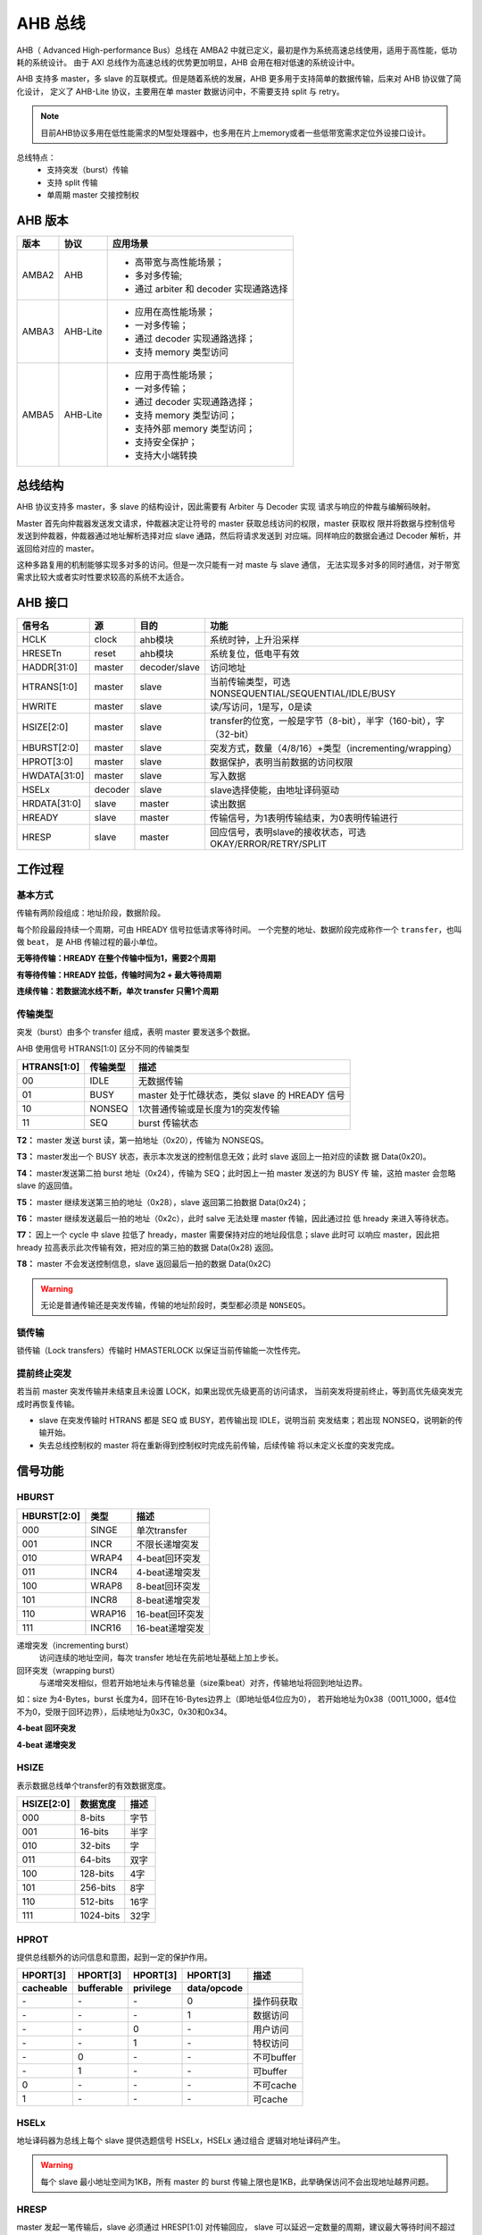 AHB 总线
==========
AHB（ Advanced High-performance Bus）总线在 AMBA2 中就已定义，最初是作为系统高速总线使用，适用于高性能，低功耗的系统设计。
由于 AXI 总线作为高速总线的优势更加明显，AHB 会用在相对低速的系统设计中。

AHB 支持多 master，多 slave 的互联模式。但是随着系统的发展，AHB 更多用于支持简单的数据传输，后来对 AHB 协议做了简化设计，
定义了 AHB-Lite 协议，主要用在单 master 数据访问中，不需要支持 split 与 retry。

.. note:: 
    目前AHB协议多用在低性能需求的M型处理器中，也多用在片上memory或者一些低带宽需求定位外设接口设计。

总线特点：
    - 支持突发（burst）传输
    - 支持 split 传输
    - 单周期 master 交接控制权

AHB 版本
-----------

=====  ========  ===============================================================================================================================
版本     协议                                                               应用场景
=====  ========  ===============================================================================================================================
AMBA2  AHB       - 高带宽与高性能场景；
                 - 多对多传输;
                 - 通过 arbiter 和 decoder 实现通路选择
AMBA3  AHB-Lite  - 应用在高性能场景；
                 - 一对多传输；
                 - 通过 decoder 实现通路选择；
                 - 支持 memory 类型访问
AMBA5  AHB-Lite  - 应用于高性能场景；
                 - 一对多传输；
                 - 通过 decoder 实现通路选择；
                 - 支持 memory 类型访问；
                 - 支持外部 memory 类型访问；
                 - 支持安全保护；
                 - 支持大小端转换
=====  ========  ===============================================================================================================================

总线结构
------------------
AHB 协议支持多 master，多 slave 的结构设计，因此需要有 Arbiter 与 Decoder 实现
请求与响应的仲裁与编解码映射。

Master 首先向仲裁器发送发文请求，仲裁器决定让符号的 master 获取总线访问的权限，master 获取权
限并将数据与控制信号发送到仲裁器，仲裁器通过地址解析选择对应 slave 通路，然后将请求发送到
对应端。同样响应的数据会通过 Decoder 解析，并返回给对应的 master。

.. image:: img/ahb/structure.png
  :width: 500px

这种多路复用的机制能够实现多对多的访问。但是一次只能有一对 maste 与 slave 通信，
无法实现多对多的同时通信，对于带宽需求比较大或者实时性要求较高的系统不太适合。

AHB 接口
-----------------

.. image:: img/ahb/ms_if.png
  :width: 800px

============  =======  =============  ==================================================================
   信号名       源         目的                                      功能
============  =======  =============  ==================================================================
HCLK          clock    ahb模块        系统时钟，上升沿采样
HRESETn       reset    ahb模块        系统复位，低电平有效
HADDR[31:0]   master   decoder/slave  访问地址
HTRANS[1:0]   master   slave          当前传输类型，可选NONSEQUENTIAL/SEQUENTIAL/IDLE/BUSY
HWRITE        master   slave          读/写访问，1是写，0是读
HSIZE[2:0]    master   slave          transfer的位宽，一般是字节（8-bit），半字（160-bit），字（32-bit）
HBURST[2:0]   master   slave          突发方式，数量（4/8/16）+类型（incrementing/wrapping）
HPROT[3:0]    master   slave          数据保护，表明当前数据的访问权限
HWDATA[31:0]  master   slave          写入数据
HSELx         decoder  slave          slave选择使能，由地址译码驱动
HRDATA[31:0]  slave    master         读出数据
HREADY        slave    master         传输信号，为1表明传输结束，为0表明传输进行
HRESP         slave    master         回应信号，表明slave的接收状态，可选OKAY/ERROR/RETRY/SPLIT
============  =======  =============  ==================================================================

工作过程
-------------

基本方式
^^^^^^^^^^^^
传输有两阶段组成：地址阶段，数据阶段。

每个阶段最段持续一个周期，可由 HREADY 信号拉低请求等待时间。
一个完整的地址、数据阶段完成称作一个 ``transfer``，也叫做 ``beat``，
是 AHB 传输过程的最小单位。

**无等待传输：HREADY 在整个传输中恒为1，需要2个周期**

.. image:: img/ahb/basic.png
  :width: 400px

**有等待传输：HREADY 拉低，传输时间为2 + 最大等待周期**

.. image:: img/ahb/basic_wait.png
  :width: 600px

**连续传输：若数据流水线不断，单次 transfer 只需1个周期**

.. image:: img/ahb/basic_muti.png
  :width: 600px

传输类型
^^^^^^^^^^
突发（burst）由多个 transfer 组成，表明 master 要发送多个数据。

AHB 使用信号 HTRANS[1:0] 区分不同的传输类型

===========  ========  =========================================
HTRANS[1:0]  传输类型                    描述
===========  ========  =========================================
00           IDLE      无数据传输
01           BUSY      master 处于忙碌状态，类似 slave 的 HREADY 信号
10           NONSEQ    1次普通传输或是长度为1的突发传输
11           SEQ       burst 传输状态
===========  ========  =========================================

.. image:: img/ahb/noseq.png
  :width: 600px

**T2：**  master 发送 burst 读，第一拍地址（0x20），传输为 NONSEQS。

**T3：**  master发出一个 BUSY 状态，表示本次发送的控制信息无效；此时 slave 返回上一拍对应的读数
据 Data(0x20)。

**T4：**  master发送第二拍 burst 地址（0x24），传输为 SEQ；此时因上一拍 master 发送的为 BUSY 传
输，这拍 master 会忽略 slave 的返回值。

**T5：**  master 继续发送第三拍的地址（0x28），slave 返回第二拍数据 Data(0x24)；

**T6：**  master 继续发送最后一拍的地址（0x2c），此时 salve 无法处理 master 传输，因此通过拉
低 hready 来进入等待状态。

**T7：**  因上一个 cycle 中 slave 拉低了 hready，master 需要保持对应的地址段信息；slave 此时可
以响应 master，因此把 hready 拉高表示此次传输有效，把对应的第三拍的数据 Data(0x28) 返回。

**T8：**  master 不会发送控制信息，slave 返回最后一拍的数据 Data(0x2C)

.. warning:: 无论是普通传输还是突发传输，传输的地址阶段时，类型都必须是 ``NONSEQS``。

锁传输
^^^^^^^^^
锁传输（Lock transfers）传输时 HMASTERLOCK 以保证当前传输能一次性传完。

.. image:: img/ahb/lock.png
  :width: 500px

提前终止突发
^^^^^^^^^^^^^^
若当前 master 突发传输并未结束且未设置 LOCK，如果出现优先级更高的访问请求，
当前突发将提前终止，等到高优先级突发完成时再恢复传输。

- slave 在突发传输时 HTRANS 都是 SEQ 或 BUSY，若传输出现 IDLE，说明当前
  突发结束；若出现 NONSEQ，说明新的传输开始。
- 失去总线控制权的 master 将在重新得到控制权时完成先前传输，后续传输
  将以未定义长度的突发完成。

信号功能
----------

HBURST
^^^^^^^^^

===========  ====== ========================
HBURST[2:0]  类型             描述
===========  ====== ========================
000          SINGE  单次transfer
001          INCR   不限长递增突发
010          WRAP4  4-beat回环突发
011          INCR4  4-beat递增突发
100          WRAP8  8-beat回环突发
101          INCR8  8-beat递增突发
110          WRAP16 16-beat回环突发
111          INCR16 16-beat递增突发
===========  ====== ========================

递增突发（incrementing burst）
  访问连续的地址空间，每次 transfer 地址在先前地址基础上加上步长。

回环突发（wrapping burst）
  与递增突发相似，但若开始地址未与传输总量（size乘beat）对齐，传输地址将回到地址边界。

如：size 为4-Bytes，burst 长度为4，回环在16-Bytes边界上（即地址低4位应为0），
若开始地址为0x38（0011_1000，低4位不为0，受限于回环边界），后续地址为0x3C，0x30和0x34。

**4-beat 回环突发**

.. image:: img/ahb/wrap.png
  :width: 500px

**4-beat 递增突发**

.. image:: img/ahb/incr.png
  :width: 500px

HSIZE
^^^^^^^
表示数据总线单个transfer的有效数据宽度。

==========  =========  ====
HSIZE[2:0]  数据宽度   描述
==========  =========  ====
000         8-bits     字节
001         16-bits    半字
010         32-bits    字
011         64-bits    双字
100         128-bits   4字
101         256-bits   8字
110         512-bits   16字
111         1024-bits  32字
==========  =========  ====

.. image:: img/ahb/hsize.png
  :width: 250px

HPROT
^^^^^^^^^^
提供总线额外的访问信息和意图，起到一定的保护作用。

=========  ==========  =========  ===========  ==========
HPORT[3]    HPORT[3]   HPORT[3]    HPORT[3]       描述
---------  ----------  ---------  -----------  ----------
cacheable  bufferable  privilege  data/opcode
=========  ==========  =========  ===========  ==========
\-         \-          \-         0            操作码获取
\-         \-          \-         1            数据访问
\-         \-          0          \-           用户访问
\-         \-          1          \-           特权访问
\-         0           \-         \-           不可buffer
\-         1           \-         \-           可buffer
0          \-          \-         \-           不可cache
1          \-          \-         \-           可cache
=========  ==========  =========  ===========  ==========

HSELx
^^^^^^^^^^
地址译码器为总线上每个 slave 提供选题信号 HSELx，HSELx 通过组合
逻辑对地址译码产生。

.. image:: img/ahb/decoder.png
  :width: 500px

.. warning:: 每个 slave 最小地址空间为1KB，所有 master 的 burst 传输上限也是1KB，此举确保访问不会出现地址越界问题。

HRESP
^^^^^^^^^
master 发起一笔传输后，slave 必须通过 HRESP[1:0] 对传输回应，
slave 可以延迟一定数量的周期，建议最大等待时间不超过16个周期
以免总线锁死。

==========  =====  ====================================================
HRESP[1:0]  类型                           说明
==========  =====  ====================================================
00          OKAY   传输正确
01          ERROR  传输含有错误，需要两个周期
10          RETRY  传输未完成，需要两个周期
11          SPLIT  传输未完成，master下次接入时再完成传输，需要两个周期
==========  =====  ====================================================

.. warning:: 除 OKAY 外，所有响应都需要2个周期，确保 master 有充足的时间将总线驱动到 IDLE。

**RETRY 回应**

.. image:: img/ahb/retry.png
  :width: 560px

**ERROR 回应**

.. image:: img/ahb/error.png
  :width: 460px

